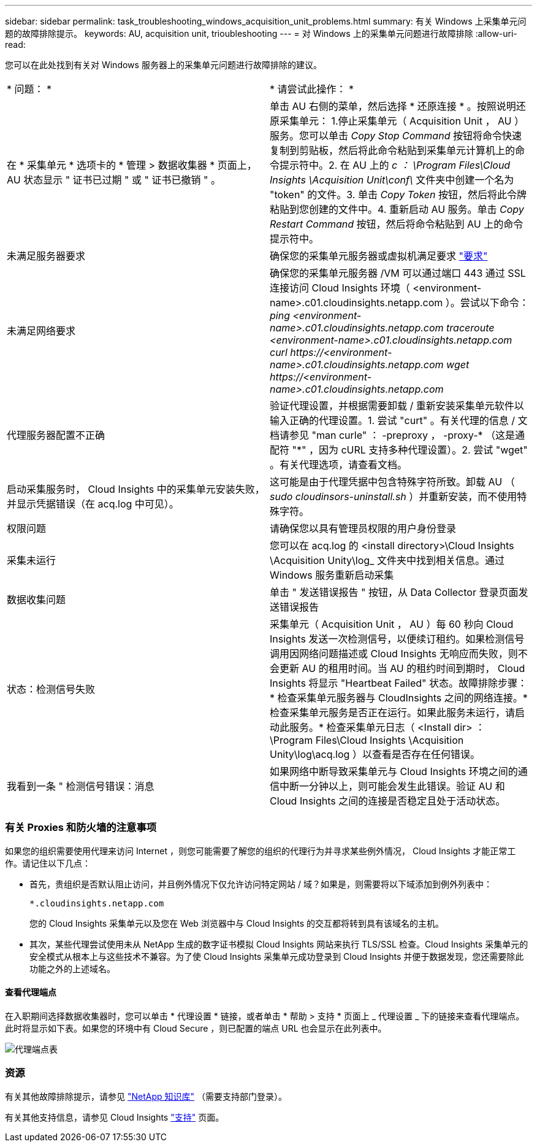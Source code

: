 ---
sidebar: sidebar 
permalink: task_troubleshooting_windows_acquisition_unit_problems.html 
summary: 有关 Windows 上采集单元问题的故障排除提示。 
keywords: AU, acquisition unit, trioubleshooting 
---
= 对 Windows 上的采集单元问题进行故障排除
:allow-uri-read: 


[role="lead"]
您可以在此处找到有关对 Windows 服务器上的采集单元问题进行故障排除的建议。

|===


| * 问题： * | * 请尝试此操作： * 


| 在 * 采集单元 * 选项卡的 * 管理 > 数据收集器 * 页面上， AU 状态显示 " 证书已过期 " 或 " 证书已撤销 " 。 | 单击 AU 右侧的菜单，然后选择 * 还原连接 * 。按照说明还原采集单元： 1.停止采集单元（ Acquisition Unit ， AU ）服务。您可以单击 _Copy Stop Command_ 按钮将命令快速复制到剪贴板，然后将此命令粘贴到采集单元计算机上的命令提示符中。2. 在 AU 上的 _c ： \Program Files\Cloud Insights \Acquisition Unit\conf\_ 文件夹中创建一个名为 "token" 的文件。3. 单击 _Copy Token_ 按钮，然后将此令牌粘贴到您创建的文件中。4. 重新启动 AU 服务。单击 _Copy Restart Command_ 按钮，然后将命令粘贴到 AU 上的命令提示符中。 


| 未满足服务器要求 | 确保您的采集单元服务器或虚拟机满足要求 link:concept_acquisition_unit_requirements.html["要求"] 


| 未满足网络要求 | 确保您的采集单元服务器 /VM 可以通过端口 443 通过 SSL 连接访问 Cloud Insights 环境（ <environment-name>.c01.cloudinsights.netapp.com ）。尝试以下命令： _ping <environment-name>.c01.cloudinsights.netapp.com_ _traceroute <environment-name>.c01.cloudinsights.netapp.com_ _curl \https://<environment-name>.c01.cloudinsights.netapp.com_ _wget \https://<environment-name>.c01.cloudinsights.netapp.com_ 


| 代理服务器配置不正确 | 验证代理设置，并根据需要卸载 / 重新安装采集单元软件以输入正确的代理设置。1. 尝试 "curt" 。有关代理的信息 / 文档请参见 "man curle" ： -preproxy ， -proxy-* （这是通配符 "*" ，因为 cURL 支持多种代理设置）。2. 尝试 "wget" 。有关代理选项，请查看文档。 


| 启动采集服务时， Cloud Insights 中的采集单元安装失败，并显示凭据错误（在 acq.log 中可见）。 | 这可能是由于代理凭据中包含特殊字符所致。卸载 AU （ _sudo cloudinsors-uninstall.sh_ ）并重新安装，而不使用特殊字符。 


| 权限问题 | 请确保您以具有管理员权限的用户身份登录 


| 采集未运行 | 您可以在 acq.log 的 <install directory>\Cloud Insights \Acquisition Unity\log_ 文件夹中找到相关信息。通过 Windows 服务重新启动采集 


| 数据收集问题 | 单击 " 发送错误报告 " 按钮，从 Data Collector 登录页面发送错误报告 


| 状态：检测信号失败 | 采集单元（ Acquisition Unit ， AU ）每 60 秒向 Cloud Insights 发送一次检测信号，以便续订租约。如果检测信号调用因网络问题描述或 Cloud Insights 无响应而失败，则不会更新 AU 的租用时间。当 AU 的租约时间到期时， Cloud Insights 将显示 "Heartbeat Failed" 状态。故障排除步骤： * 检查采集单元服务器与 CloudInsights 之间的网络连接。* 检查采集单元服务是否正在运行。如果此服务未运行，请启动此服务。* 检查采集单元日志（ <Install dir> ： \Program Files\Cloud Insights \Acquisition Unity\log\acq.log ）以查看是否存在任何错误。 


| 我看到一条 " 检测信号错误：消息 | 如果网络中断导致采集单元与 Cloud Insights 环境之间的通信中断一分钟以上，则可能会发生此错误。验证 AU 和 Cloud Insights 之间的连接是否稳定且处于活动状态。 
|===


=== 有关 Proxies 和防火墙的注意事项

如果您的组织需要使用代理来访问 Internet ，则您可能需要了解您的组织的代理行为并寻求某些例外情况， Cloud Insights 才能正常工作。请记住以下几点：

* 首先，贵组织是否默认阻止访问，并且例外情况下仅允许访问特定网站 / 域？如果是，则需要将以下域添加到例外列表中：
+
 *.cloudinsights.netapp.com
+
您的 Cloud Insights 采集单元以及您在 Web 浏览器中与 Cloud Insights 的交互都将转到具有该域名的主机。

* 其次，某些代理尝试使用未从 NetApp 生成的数字证书模拟 Cloud Insights 网站来执行 TLS/SSL 检查。Cloud Insights 采集单元的安全模式从根本上与这些技术不兼容。为了使 Cloud Insights 采集单元成功登录到 Cloud Insights 并便于数据发现，您还需要除此功能之外的上述域名。




==== 查看代理端点

在入职期间选择数据收集器时，您可以单击 * 代理设置 * 链接，或者单击 * 帮助 > 支持 * 页面上 _ 代理设置 _ 下的链接来查看代理端点。此时将显示如下表。如果您的环境中有 Cloud Secure ，则已配置的端点 URL 也会显示在此列表中。

image:ProxyEndpoints_NewTable.png["代理端点表"]



=== 资源

有关其他故障排除提示，请参见 link:https://kb.netapp.com/Advice_and_Troubleshooting/Cloud_Services/Cloud_Insights["NetApp 知识库"] （需要支持部门登录）。

有关其他支持信息，请参见 Cloud Insights link:concept_requesting_support.html["支持"] 页面。

